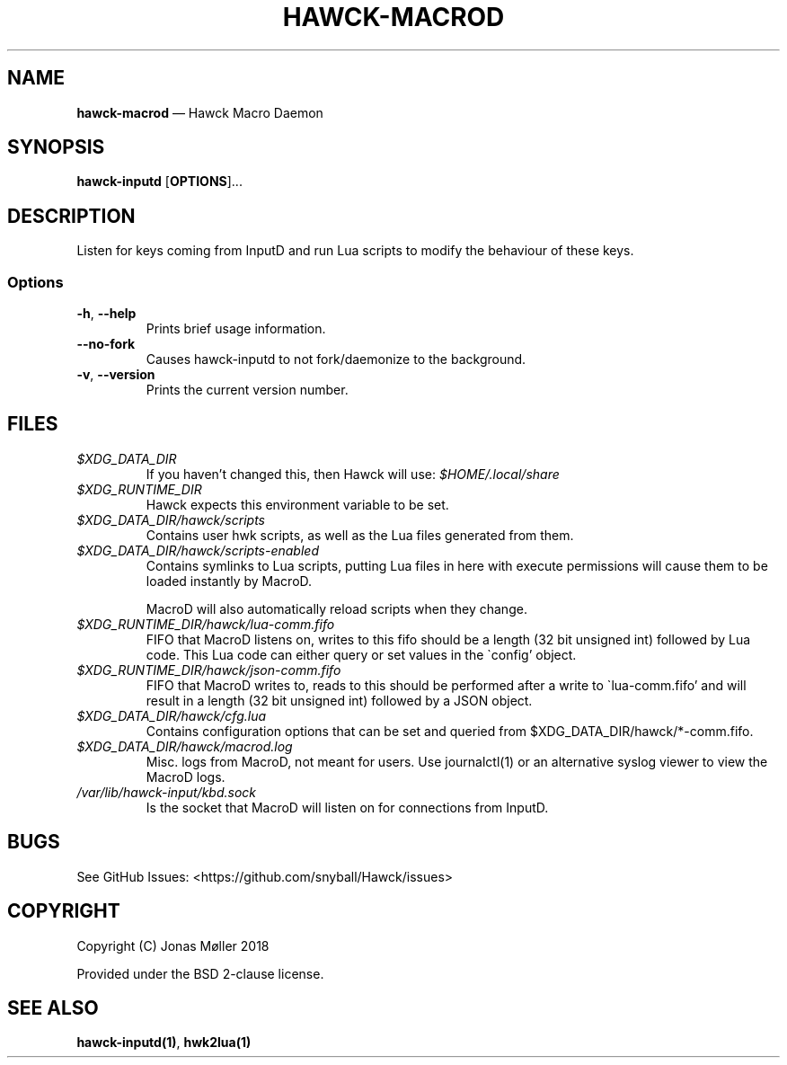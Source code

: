 .\" Automatically generated by Pandoc 2.8
.\"
.TH "HAWCK-MACROD" "1" "" "Version 0.7" "Lua Keyboard Macro Executor"
.hy
.SH NAME
.PP
\f[B]hawck-macrod\f[R] \[em] Hawck Macro Daemon
.SH SYNOPSIS
.PP
\f[B]hawck-inputd\f[R] [\f[B]OPTIONS\f[R]]\&...
.SH DESCRIPTION
.PP
Listen for keys coming from InputD and run Lua scripts to modify the
behaviour of these keys.
.SS Options
.TP
\f[B]-h\f[R], \f[B]--help\f[R]
Prints brief usage information.
.TP
\f[B]--no-fork\f[R]
Causes hawck-inputd to not fork/daemonize to the background.
.TP
\f[B]-v\f[R], \f[B]--version\f[R]
Prints the current version number.
.SH FILES
.TP
\f[I]$XDG_DATA_DIR\f[R]
If you haven\[cq]t changed this, then Hawck will use:
\f[I]$HOME/.local/share\f[R]
.TP
\f[I]$XDG_RUNTIME_DIR\f[R]
Hawck expects this environment variable to be set.
.TP
\f[I]$XDG_DATA_DIR/hawck/scripts\f[R]
Contains user hwk scripts, as well as the Lua files generated from them.
.TP
\f[I]$XDG_DATA_DIR/hawck/scripts-enabled\f[R]
Contains symlinks to Lua scripts, putting Lua files in here with execute
permissions will cause them to be loaded instantly by MacroD.
.RS
.PP
MacroD will also automatically reload scripts when they change.
.RE
.TP
\f[I]$XDG_RUNTIME_DIR/hawck/lua-comm.fifo\f[R]
FIFO that MacroD listens on, writes to this fifo should be a length (32
bit unsigned int) followed by Lua code.
This Lua code can either query or set values in the \[ga]config\[cq]
object.
.TP
\f[I]$XDG_RUNTIME_DIR/hawck/json-comm.fifo\f[R]
FIFO that MacroD writes to, reads to this should be performed after a
write to \[ga]lua-comm.fifo\[cq] and will result in a length (32 bit
unsigned int) followed by a JSON object.
.TP
\f[I]$XDG_DATA_DIR/hawck/cfg.lua\f[R]
Contains configuration options that can be set and queried from
$XDG_DATA_DIR/hawck/*-comm.fifo.
.TP
\f[I]$XDG_DATA_DIR/hawck/macrod.log\f[R]
Misc.
logs from MacroD, not meant for users.
Use journalctl(1) or an alternative syslog viewer to view the MacroD
logs.
.TP
\f[I]/var/lib/hawck-input/kbd.sock\f[R]
Is the socket that MacroD will listen on for connections from InputD.
.SH BUGS
.PP
See GitHub Issues: <https://github.com/snyball/Hawck/issues>
.SH COPYRIGHT
.PP
Copyright (C) Jonas M\[/o]ller 2018
.PP
Provided under the BSD 2-clause license.
.SH SEE ALSO
.PP
\f[B]hawck-inputd(1)\f[R], \f[B]hwk2lua(1)\f[R]
